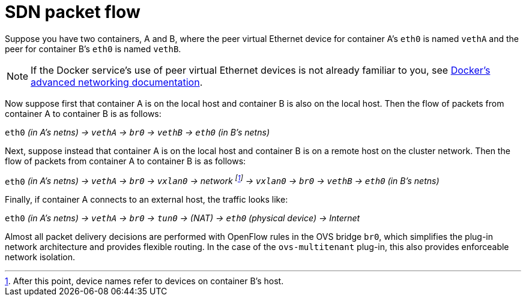 // Module included in the following assemblies:
//
// * architecture/networking.adoc

[id='sdn-packet-flow-{context}']
= SDN packet flow

Suppose you have two containers, A and B, where the peer virtual Ethernet device
for container A's `eth0` is named `vethA` and the peer for container B's `eth0`
is named `vethB`.

[NOTE]
====
If the Docker service's use of peer virtual Ethernet devices is not already familiar to you,
see https://docs.docker.com/engine/userguide/networking/dockernetworks/[Docker's advanced networking
documentation].
====

Now suppose first that container A is on the local host and container B is also
on the local host. Then the flow of packets from container A to container B is
as follows:

`eth0` _(in A's netns) -> `vethA` -> `br0` -> `vethB` -> `eth0` (in B's netns)_

Next, suppose instead that container A is on the local host and container B is
on a remote host on the cluster network. Then the flow of packets from container
A to container B is as follows:

`eth0` _(in A's netns) -> `vethA` -> `br0` -> `vxlan0` ->
network footnote:[After this point, device names refer to devices on container
B's host.] -> `vxlan0` -> `br0` -> `vethB` -> `eth0` (in B's netns)_

Finally, if container A connects to an external host, the traffic looks like:

`eth0` _(in A's netns) -> `vethA` -> `br0` -> `tun0` -> (NAT) -> `eth0` (physical device) -> Internet_

Almost all packet delivery decisions are performed with OpenFlow rules in the
OVS bridge `br0`, which simplifies the plug-in network architecture and provides
flexible routing. In the case of the `ovs-multitenant` plug-in, this also
provides enforceable network isolation.